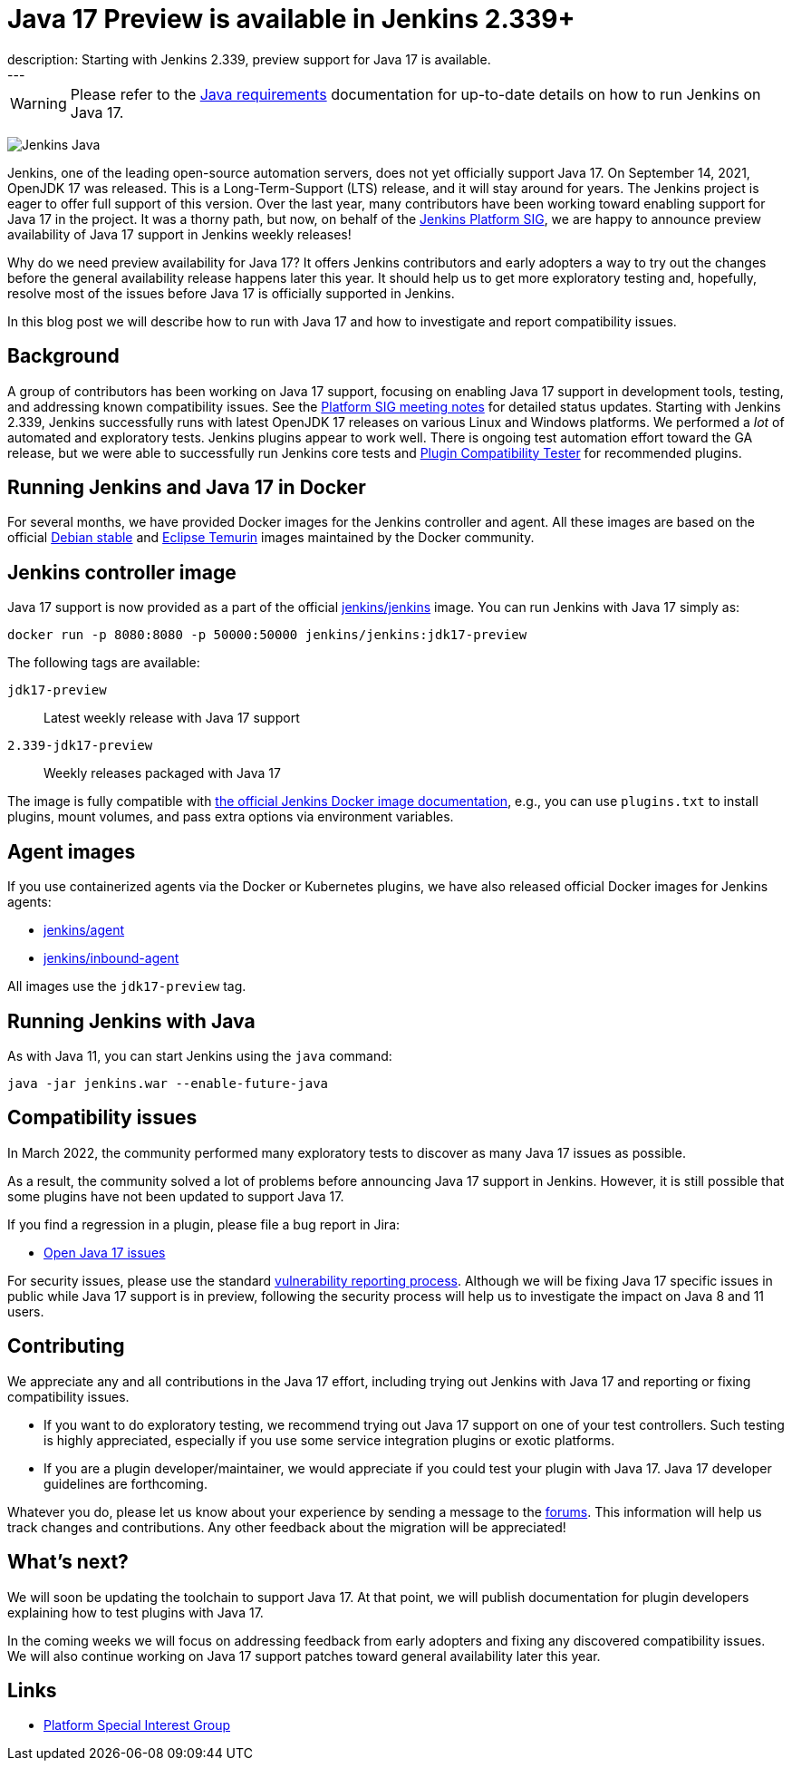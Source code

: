 = Java 17 Preview is available in Jenkins 2.339+
:page-tags: announcement, community, core, java17, platform-sig
:page-author: basil
:page-opengraph: ../../images/images/post-images/2022-03-21-java17-preview-availability/java-17-preview-for-jenkins.png
description:   Starting with Jenkins 2.339, preview support for Java 17 is available.
---

[WARNING]
--
Please refer to the link:/doc/administration/requirements/java[Java requirements] documentation for up-to-date details on how to run Jenkins on Java 17.
--

image:/images/images/logos/formal/256.png[Jenkins Java, role=center, float=right]

Jenkins, one of the leading open-source automation servers, does not yet officially support Java 17.
On September 14, 2021, OpenJDK 17 was released.
This is a Long-Term-Support (LTS) release, and it will stay around for years.
The Jenkins project is eager to offer full support of this version.
Over the last year, many contributors have been working toward enabling support for Java 17 in the project.
It was a thorny path, but now, on behalf of the link:/sigs/platform[Jenkins Platform SIG],
we are happy to announce preview availability of Java 17 support in Jenkins weekly releases!

Why do we need preview availability for Java 17?
It offers Jenkins contributors and early adopters
a way to try out the changes before the general availability release happens later this year.
It should help us to get more exploratory testing and, hopefully,
resolve most of the issues before Java 17 is officially supported in Jenkins.

In this blog post we will describe how to run with Java 17
and how to investigate and report compatibility issues.

== Background

A group of contributors has been working on Java 17 support,
focusing on enabling Java 17 support in development tools, testing, and addressing known compatibility issues.
See the link:/sigs/platform/#meetings[Platform SIG meeting notes] for detailed status updates.
Starting with Jenkins 2.339, Jenkins successfully runs with latest OpenJDK 17 releases on various Linux and Windows platforms.
We performed a _lot_ of automated and exploratory tests.
Jenkins plugins appear to work well.
There is ongoing test automation effort toward the GA release,
but we were able to successfully run Jenkins core tests and link:https://github.com/jenkinsci/plugin-compat-tester[Plugin Compatibility Tester] for recommended plugins.

== Running Jenkins and Java 17 in Docker

For several months, we have provided Docker images for the Jenkins controller and agent.
All these images are based on the official link:++https://hub.docker.com/_/debian++[Debian stable] and link:++https://hub.docker.com/_/eclipse-temurin++[Eclipse Temurin] images maintained by the Docker community.

== Jenkins controller image

Java 17 support is now provided as a part of the official
link:https://hub.docker.com/r/jenkins/jenkins[jenkins/jenkins] image.
You can run Jenkins with Java 17 simply as:

```
docker run -p 8080:8080 -p 50000:50000 jenkins/jenkins:jdk17-preview
```

The following tags are available:

`jdk17-preview`:: Latest weekly release with Java 17 support
`2.339-jdk17-preview`:: Weekly releases packaged with Java 17

The image is fully compatible with
link:https://github.com/jenkinsci/docker/blob/master/README.md[the official Jenkins Docker image documentation],
e.g., you can use `plugins.txt` to install plugins, mount volumes, and pass extra options via environment variables.

== Agent images

If you use containerized agents via the Docker or Kubernetes plugins,
we have also released official Docker images for Jenkins agents:

* link:https://hub.docker.com/r/jenkins/agent[jenkins/agent]
* link:https://hub.docker.com/r/jenkins/inbound-agent/[jenkins/inbound-agent]

All images use the `jdk17-preview` tag.

== Running Jenkins with Java

As with Java 11, you can start Jenkins using the `java` command:

[source, shell]
----
java -jar jenkins.war --enable-future-java
----

== Compatibility issues

In March 2022, the community performed many exploratory tests to discover as many Java 17 issues as possible.

As a result, the community solved a lot of problems before announcing Java 17 support in Jenkins. However, it is still possible that some plugins have not been updated to support Java 17.

If you find a regression in a plugin, please file a bug report in Jira:

* link:https://issues.jenkins.io/browse/JENKINS-67908[Open Java 17 issues]

For security issues, please use the standard link:/security/#reporting-vulnerabilities[vulnerability reporting process].
Although we will be fixing Java 17 specific issues in public while Java 17 support is in preview,
following the security process will help us to investigate the impact on Java 8 and 11 users.

== Contributing

We appreciate any and all contributions in the Java 17 effort,
including trying out Jenkins with Java 17 and reporting or fixing compatibility issues.

* If you want to do exploratory testing,
we recommend trying out Java 17 support on one of your test controllers.
Such testing is highly appreciated,
especially if you use some service integration plugins or exotic platforms.
* If you are a plugin developer/maintainer,
we would appreciate if you could test your plugin with Java 17.
Java 17 developer guidelines are forthcoming.

Whatever you do, please let us know about your experience by sending a message to
the link:https://community.jenkins.io/[forums].
This information will help us track changes and contributions.
Any other feedback about the migration will be appreciated!

== What's next?

We will soon be updating the toolchain to support Java 17.
At that point, we will publish documentation for plugin developers explaining how to test plugins with Java 17.

In the coming weeks we will focus on addressing feedback from early adopters and
fixing any discovered compatibility issues.
We will also continue working on Java 17 support patches toward general availability later this year.

== Links

* link:/sigs/platform/[Platform Special Interest Group]
